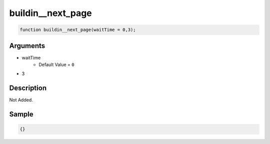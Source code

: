 buildin__next_page
========================

.. code-block:: text

	function buildin__next_page(waitTime = 0,3);



Arguments
------------

* waitTime
	* Default Value = ``0``
* 3

Description
-------------

Not Added.

Sample
-------------

.. code-block:: json

	{}

